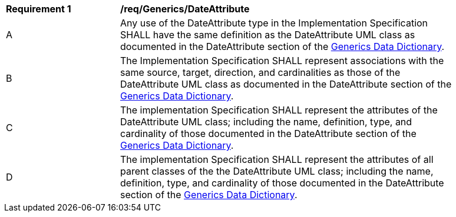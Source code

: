 [[req_Generics_DateAttribute]]
[width="90%",cols="2,6"]
|===
^|*Requirement  {counter:req-id}* |*/req/Generics/DateAttribute* 
^|A |Any use of the DateAttribute type in the Implementation Specification SHALL have the same definition as the DateAttribute UML class as documented in the DateAttribute section of the <<DateAttribute-section,Generics Data Dictionary>>.
^|B |The Implementation Specification SHALL represent associations with the same source, target, direction, and cardinalities as those of the DateAttribute UML class as documented in the DateAttribute section of the <<DateAttribute-section,Generics Data Dictionary>>.
^|C |The implementation Specification SHALL represent the attributes of the DateAttribute UML class; including the name, definition, type, and cardinality of those documented in the DateAttribute section of the <<DateAttribute-section,Generics Data Dictionary>>.
^|D |The implementation Specification SHALL represent the attributes of all parent classes of the the DateAttribute UML class; including the name, definition, type, and cardinality of those documented in the DateAttribute section of the <<DateAttribute-section,Generics Data Dictionary>>.
|===
